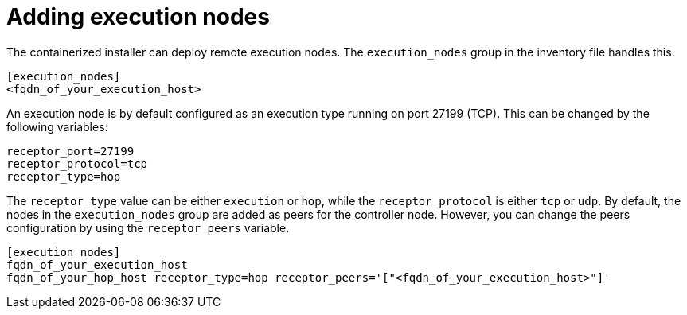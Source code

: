 :_newdoc-version: 2.15.1
:_template-generated: 2024-01-12

:_mod-docs-content-type: REFERENCE

[id="adding-execution-nodes_{context}"]
= Adding execution nodes

[role="_abstract"]

The containerized installer can deploy remote execution nodes. The `execution_nodes` group in the inventory file handles this.

----
[execution_nodes]
<fqdn_of_your_execution_host>
----

An execution node is by default configured as an execution type running on port 27199 (TCP).
This can be changed by the following variables:

----
receptor_port=27199
receptor_protocol=tcp
receptor_type=hop
----

The `receptor_type` value can be either `execution` or `hop`, while the `receptor_protocol` is either `tcp` or `udp`. By default, the nodes in the `execution_nodes` group are added as peers for the controller node. However, you can change the peers configuration by using the `receptor_peers` variable.
----
[execution_nodes]
fqdn_of_your_execution_host
fqdn_of_your_hop_host receptor_type=hop receptor_peers='["<fqdn_of_your_execution_host>"]'
----